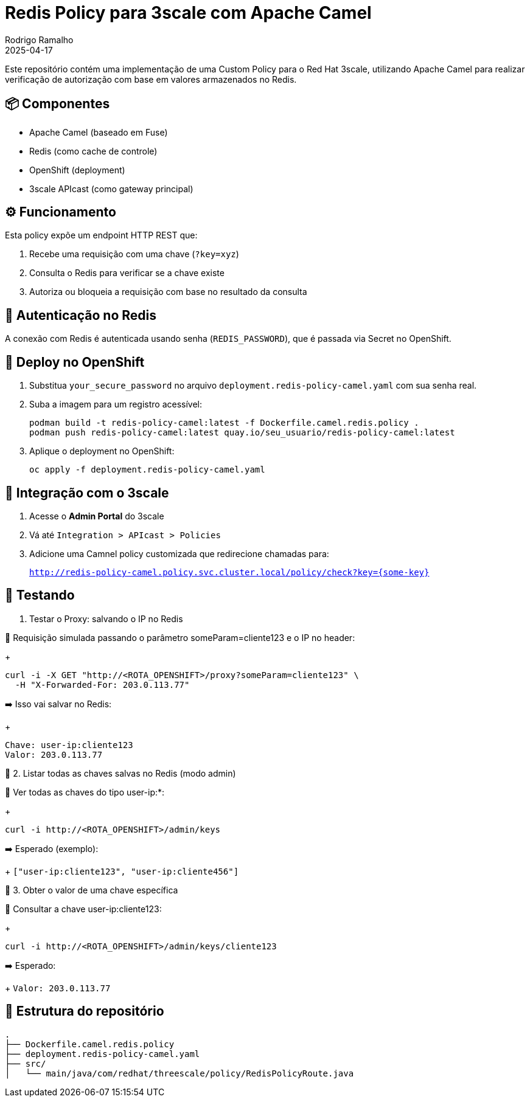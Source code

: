
= Redis Policy para 3scale com Apache Camel
:author: Rodrigo Ramalho
:revdate: 2025-04-17
:icons: font

Este repositório contém uma implementação de uma Custom Policy para o Red Hat 3scale, utilizando Apache Camel para realizar verificação de autorização com base em valores armazenados no Redis.

== 📦 Componentes

- Apache Camel (baseado em Fuse)
- Redis (como cache de controle)
- OpenShift (deployment)
- 3scale APIcast (como gateway principal)

== ⚙️ Funcionamento

Esta policy expõe um endpoint HTTP REST que:

1. Recebe uma requisição com uma chave (`?key=xyz`)
2. Consulta o Redis para verificar se a chave existe
3. Autoriza ou bloqueia a requisição com base no resultado da consulta

== 🔐 Autenticação no Redis

A conexão com Redis é autenticada usando senha (`REDIS_PASSWORD`), que é passada via Secret no OpenShift.

== 🚀 Deploy no OpenShift

1. Substitua `your_secure_password` no arquivo `deployment.redis-policy-camel.yaml` com sua senha real.
2. Suba a imagem para um registro acessível:
+
[source,bash]
----
podman build -t redis-policy-camel:latest -f Dockerfile.camel.redis.policy .
podman push redis-policy-camel:latest quay.io/seu_usuario/redis-policy-camel:latest
----
3. Aplique o deployment no OpenShift:
+
[source,bash]
----
oc apply -f deployment.redis-policy-camel.yaml
----

== 🔗 Integração com o 3scale

1. Acesse o **Admin Portal** do 3scale
2. Vá até `Integration > APIcast > Policies`
3. Adicione uma Camnel policy customizada que redirecione chamadas para:
+
`http://redis-policy-camel.policy.svc.cluster.local/policy/check?key={some-key}`

== 🧪 Testando

1. Testar o Proxy: salvando o IP no Redis

🔹 Requisição simulada passando o parâmetro someParam=cliente123 e o IP no header:

+
[source,bash]
----
curl -i -X GET "http://<ROTA_OPENSHIFT>/proxy?someParam=cliente123" \
  -H "X-Forwarded-For: 203.0.113.77"
----

➡️ Isso vai salvar no Redis:

+
[source,bash]
----
Chave: user-ip:cliente123
Valor: 203.0.113.77
----

🧪 2. Listar todas as chaves salvas no Redis (modo admin)

🔹 Ver todas as chaves do tipo user-ip:*:

+
[source,bash]
----
curl -i http://<ROTA_OPENSHIFT>/admin/keys
----

➡️ Esperado (exemplo):
+
`["user-ip:cliente123", "user-ip:cliente456"]`

🧪 3. Obter o valor de uma chave específica

🔹 Consultar a chave user-ip:cliente123:

+
[source,bash]
----
curl -i http://<ROTA_OPENSHIFT>/admin/keys/cliente123
----

➡️ Esperado:
+ 
`Valor: 203.0.113.77` 

== 📁 Estrutura do repositório

[source,text]
----
.
├── Dockerfile.camel.redis.policy
├── deployment.redis-policy-camel.yaml
├── src/
│   └── main/java/com/redhat/threescale/policy/RedisPolicyRoute.java
----
